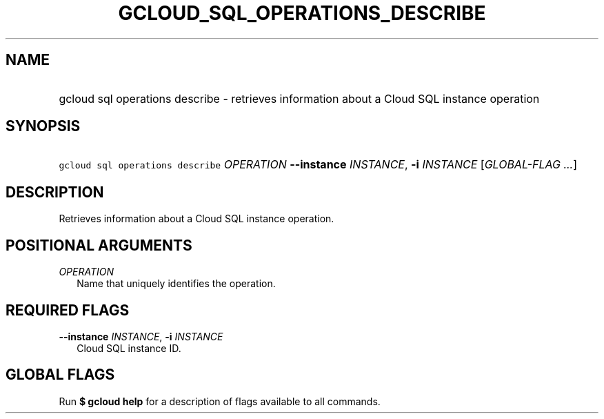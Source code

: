 
.TH "GCLOUD_SQL_OPERATIONS_DESCRIBE" 1



.SH "NAME"
.HP
gcloud sql operations describe \- retrieves information about a Cloud SQL instance operation



.SH "SYNOPSIS"
.HP
\f5gcloud sql operations describe\fR \fIOPERATION\fR \fB\-\-instance\fR \fIINSTANCE\fR, \fB\-i\fR \fIINSTANCE\fR [\fIGLOBAL\-FLAG\ ...\fR]


.SH "DESCRIPTION"

Retrieves information about a Cloud SQL instance operation.



.SH "POSITIONAL ARGUMENTS"

\fIOPERATION\fR
.RS 2m
Name that uniquely identifies the operation.


.RE

.SH "REQUIRED FLAGS"

\fB\-\-instance\fR \fIINSTANCE\fR, \fB\-i\fR \fIINSTANCE\fR
.RS 2m
Cloud SQL instance ID.


.RE

.SH "GLOBAL FLAGS"

Run \fB$ gcloud help\fR for a description of flags available to all commands.

